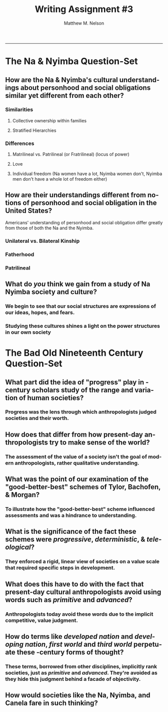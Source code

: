 #+TITLE: Writing Assignment #3
#+AUTHOR: Matthew M. Nelson
#+EMAIL: mmnelson@madisoncollege.edu
#+LANGUAGE: en
#+STARTUP: align overview indent fold nodlcheck hidestars oddeven lognotestate
#+PROPERTY: mkdirp yes
#+EXPORT_SELECT_TAGS: export
#+EXPORT_EXCLUDE_TAGS: noexport
#+LATEX_CLASS: article
#+LATEX_CLASS_OPTIONS: [12pt]
#+LATEX_HEADER: \usepackage{setspace}
#+LATEX_HEADER: \doublespacing
#+LATEX_HEADER: \usepackage[margin=1in]{geometry}
#+LATEX_HEADER: \usepackage{nth}
#+LATEX_HEADER: \usepackage{enumitem}
#+LATEX_HEADER: \setlist[enumerate,itemize]{noitemsep,nolistsep,leftmargin=*}
#+LATEX_HEADER: \usepackage{fancyhdr}
#+LATEX_HEADER: \pagestyle{fancy}
#+OPTIONS: toc:nil h:1
-----
* The Na & Nyimba Question-Set
** How are the Na & Nyimba's cultural understandings about personhood and social obligations similar yet different from each other?
*** Similarities
**** Collective ownership within families
**** Stratified Hierarchies
*** Differences
**** Matrilineal vs. Patrilineal (or Fratrilineal) (locus of power)
**** Love
**** Individual freedom (Na women have a lot, Nyimba women don't, Nyimba men don't have a whole lot of freedom either)
** How are their understandings different from notions of personhood and social obligation in the United States?
Americans' understanding of personhood and social obligation differ greatly from
those of both the Na and the Nyimba.
*** Unilateral vs. Bilateral Kinship
*** Fatherhood
*** Patrilineal
** What do /you/ think we gain from a study of Na Nyimba society and culture?
*** We begin to see that our social structures are expressions of our ideas, hopes, and fears.
*** Studying these cultures shines a light on the power structures in our own society
* The Bad Old Nineteenth Century Question-Set
** What part did the idea of "progress" play in \nth{19}-century scholars study of the range and variation of human societies?
*** Progress was the lens through which anthropologists judged societies and their worth.
** How does that differ from how present-day anthropologists try to make sense of the world?
*** The assessment of the value of a society isn't the goal of modern anthropologists, rather qualitative understanding.
** What was the point of our examination of the "good-better-best" schemes of Tylor, Bachofen, & Morgan?
*** To illustrate how the "good-better-best" scheme influenced assessments and was a hindrance to understanding.
** What is the significance of the fact these schemes were /progressive/, /deterministic/, & /teleological/?
*** They enforced a rigid, linear view of societies on a value scale that required specific steps in development.
** What does this have to do with the fact that present-day cultural anthropologists avoid using words such as /primitive/ and /advanced/?
*** Anthropologists today avoid these words due to the implicit competitive, value judgment.
** How do terms like /developed nation/ and /developing nation/, /first world/ and /third world/ perpetuate these \nth{19}-century forms of thought?
*** These terms, borrowed from other disciplines, implicitly rank societies, just as /primitive/ and /advanced/. They're avoided as they hide this judgment behind a facade of objectivity.
** How would societies like the Na, Nyimba, and Canela fare in such thinking?
